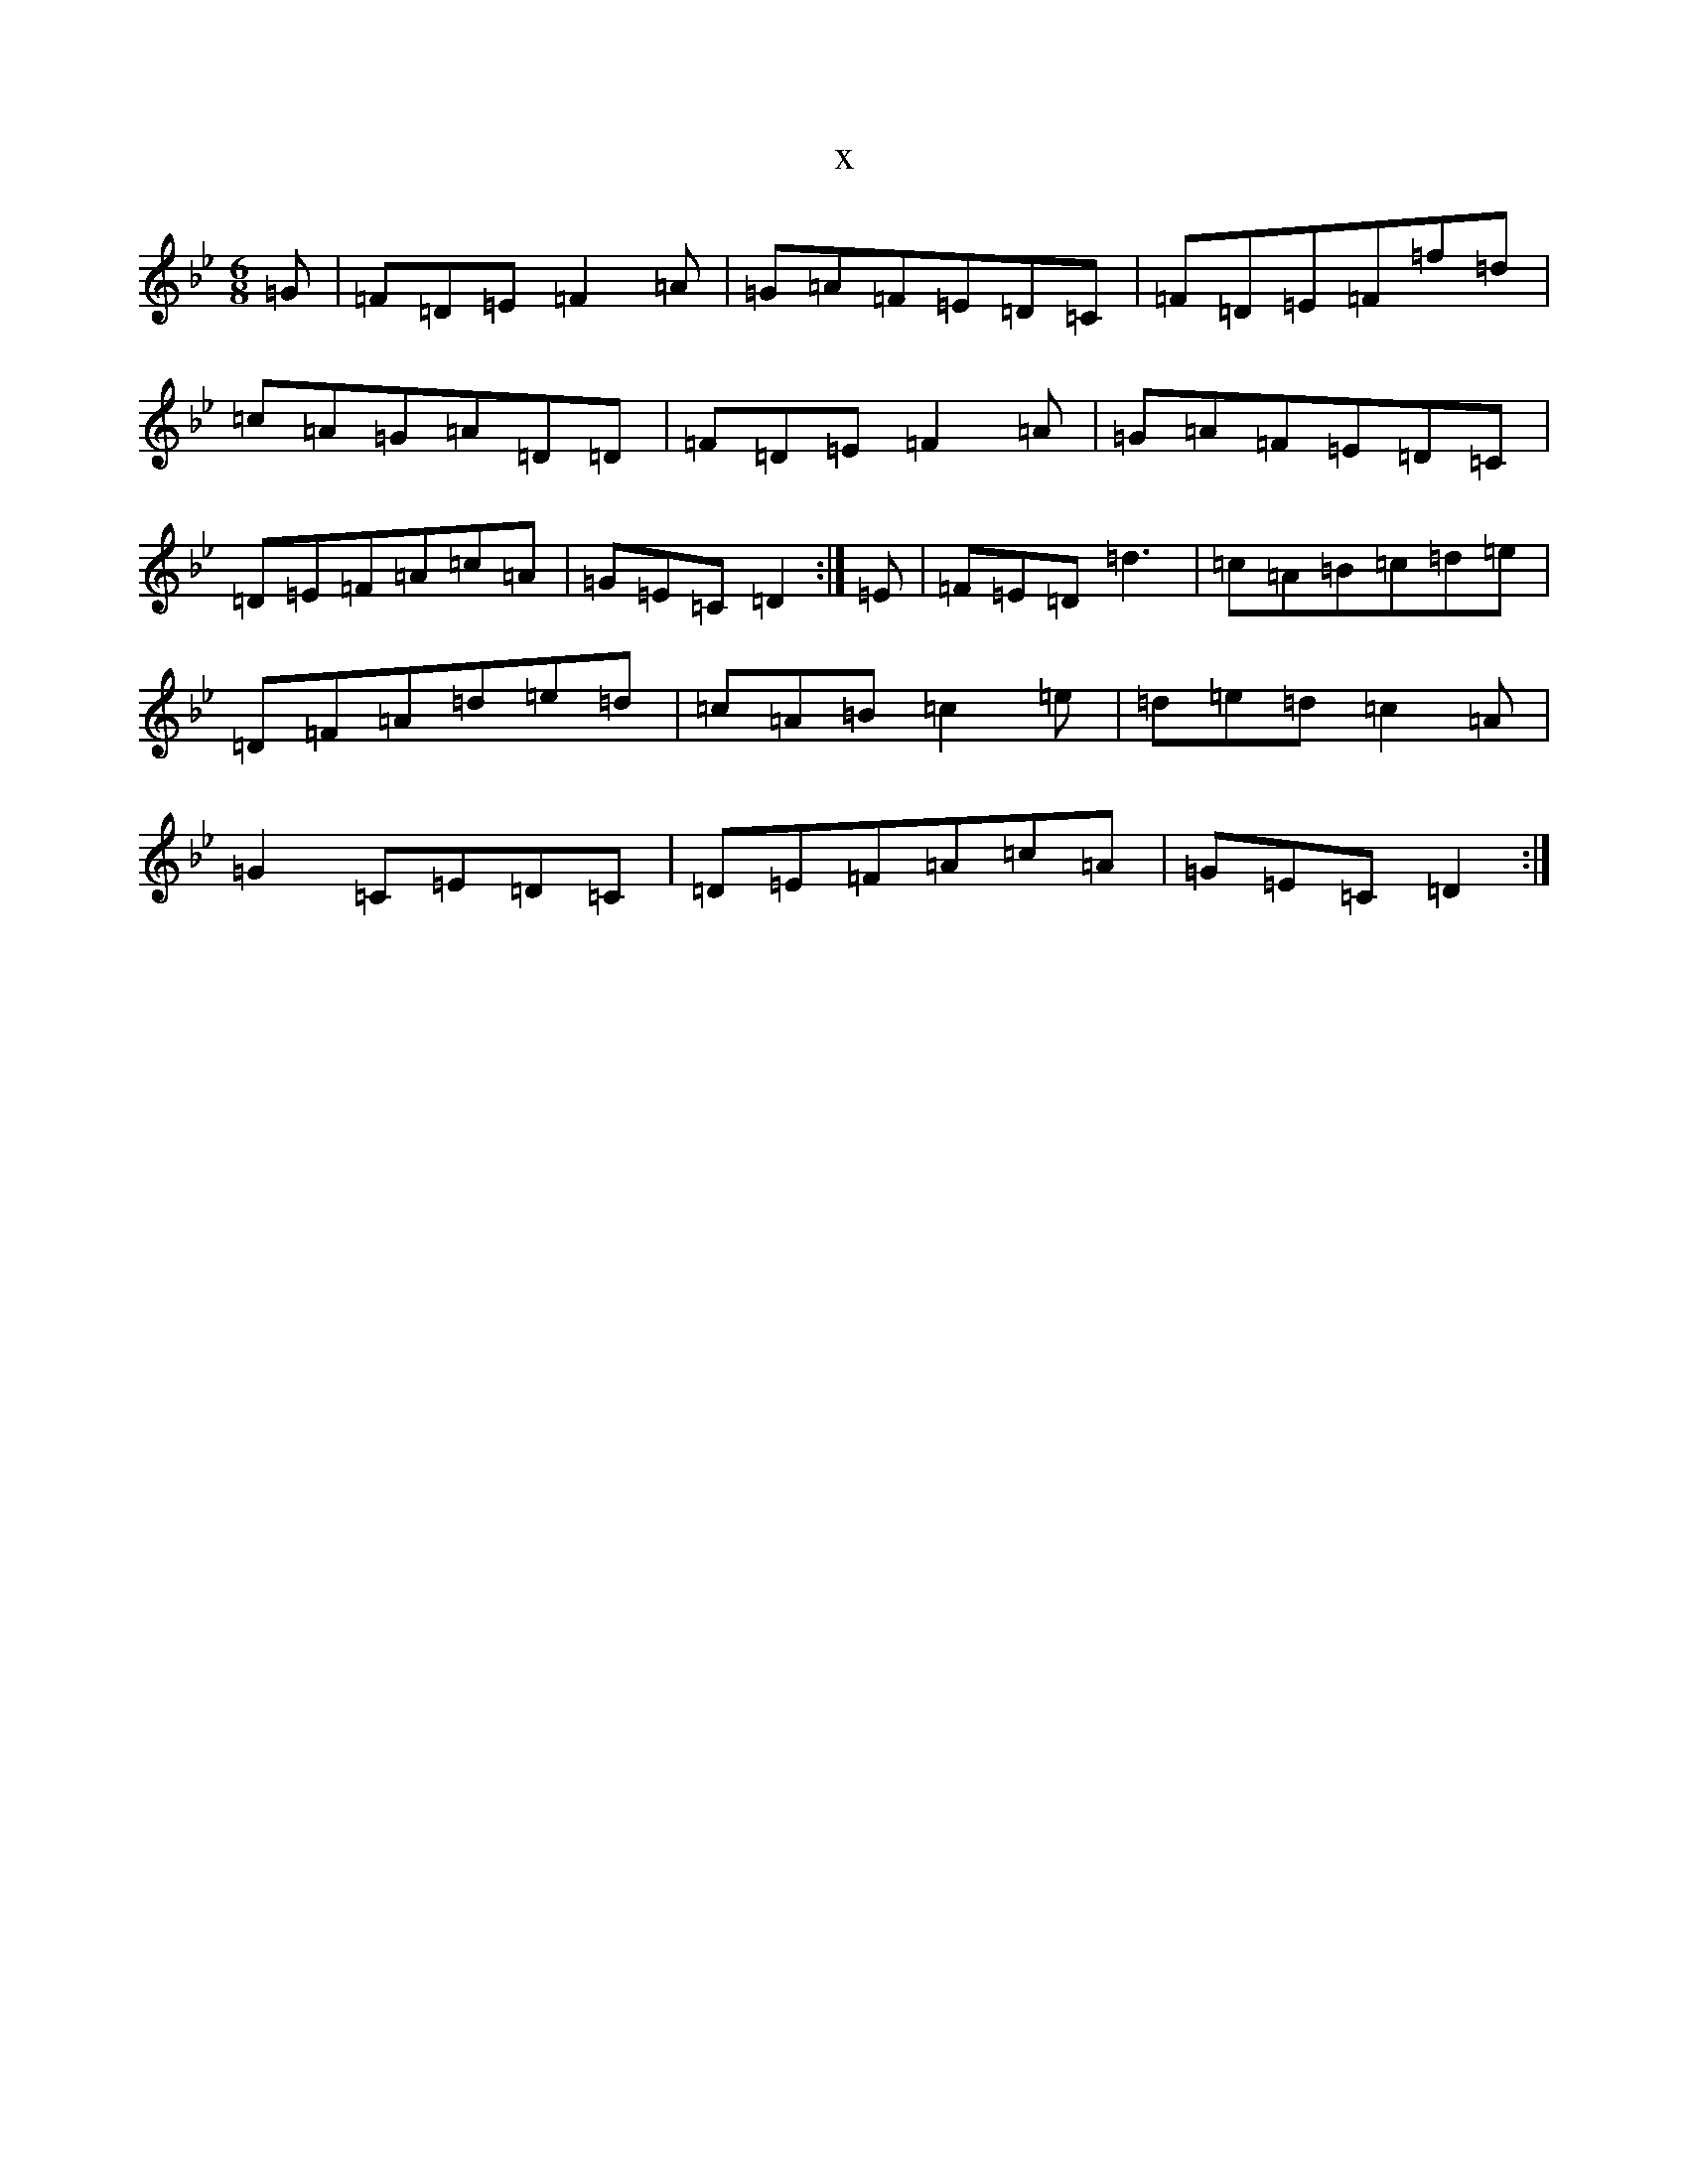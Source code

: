 X:21515
T:x
L:1/8
M:6/8
K: C Dorian
=G|=F=D=E=F2=A|=G=A=F=E=D=C|=F=D=E=F=f=d|=c=A=G=A=D=D|=F=D=E=F2=A|=G=A=F=E=D=C|=D=E=F=A=c=A|=G=E=C=D2:|=E|=F=E=D=d3|=c=A=B=c=d=e|=D=F=A=d=e=d|=c=A=B=c2=e|=d=e=d=c2=A|=G2=C=E=D=C|=D=E=F=A=c=A|=G=E=C=D2:|